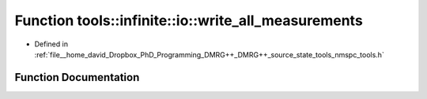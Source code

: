 .. _exhale_function_namespacetools_1_1infinite_1_1io_1aff574a3ae4b577ed7cc5bd65f492a342:

Function tools::infinite::io::write_all_measurements
====================================================

- Defined in :ref:`file__home_david_Dropbox_PhD_Programming_DMRG++_DMRG++_source_state_tools_nmspc_tools.h`


Function Documentation
----------------------


.. doxygenfunction:: tools::infinite::io::write_all_measurements(const class_infinite_state&, h5pp::File&, std::string)
